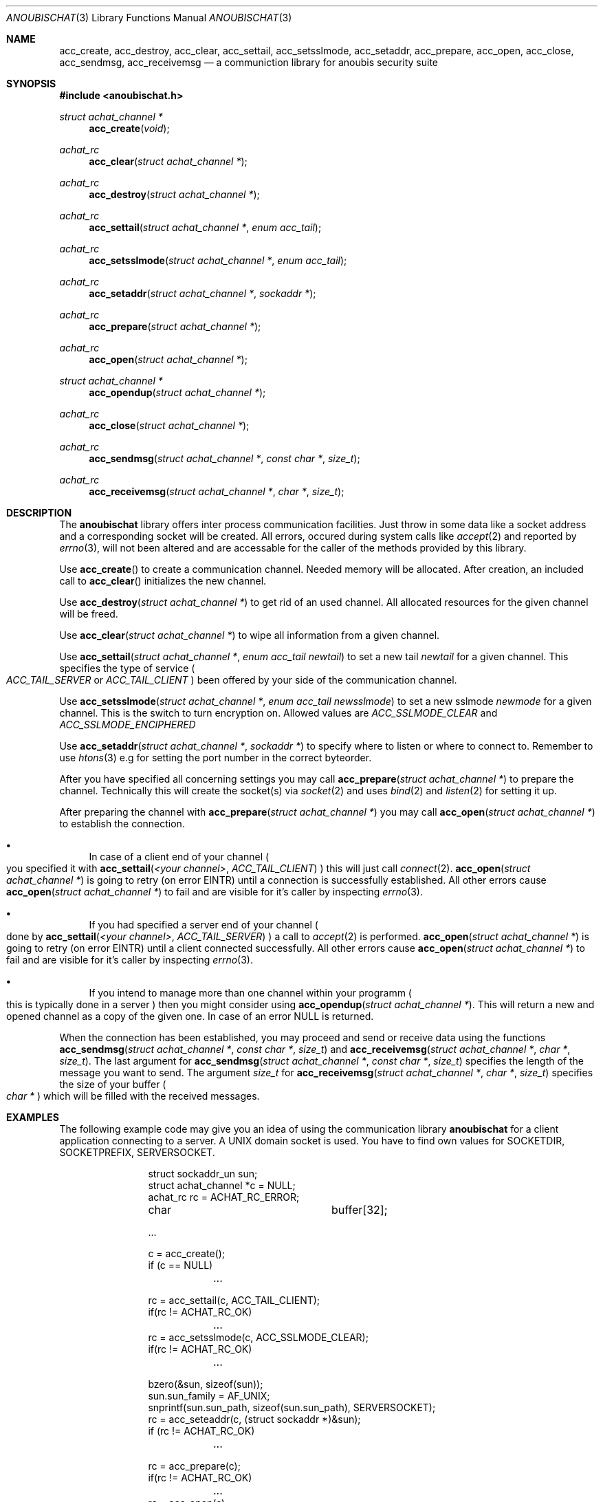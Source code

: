 .\"	$OpenBSD: mdoc.template,v 1.9 2004/07/02 10:36:57 jmc Exp $
.\"
.\" Copyright (c) 2007 GeNUA mbH <info@genua.de>
.\"
.\" All rights reserved.
.\"
.\" Redistribution and use in source and binary forms, with or without
.\" modification, are permitted provided that the following conditions
.\" are met:
.\" 1. Redistributions of source code must retain the above copyright
.\"    notice, this list of conditions and the following disclaimer.
.\" 2. Redistributions in binary form must reproduce the above copyright
.\"    notice, this list of conditions and the following disclaimer in the
.\"    documentation and/or other materials provided with the distribution.
.\"
.\" THIS SOFTWARE IS PROVIDED BY THE COPYRIGHT HOLDERS AND CONTRIBUTORS
.\" "AS IS" AND ANY EXPRESS OR IMPLIED WARRANTIES, INCLUDING, BUT NOT
.\" LIMITED TO, THE IMPLIED WARRANTIES OF MERCHANTABILITY AND FITNESS FOR
.\" A PARTICULAR PURPOSE ARE DISCLAIMED. IN NO EVENT SHALL THE COPYRIGHT
.\" OWNER OR CONTRIBUTORS BE LIABLE FOR ANY DIRECT, INDIRECT, INCIDENTAL,
.\" SPECIAL, EXEMPLARY, OR CONSEQUENTIAL DAMAGES (INCLUDING, BUT NOT LIMITED
.\" TO, PROCUREMENT OF SUBSTITUTE GOODS OR SERVICES; LOSS OF USE, DATA, OR
.\" PROFITS; OR BUSINESS INTERRUPTION) HOWEVER CAUSED AND ON ANY THEORY OF
.\" LIABILITY, WHETHER IN CONTRACT, STRICT LIABILITY, OR TORT (INCLUDING
.\" NEGLIGENCE OR OTHERWISE) ARISING IN ANY WAY OUT OF THE USE OF THIS
.\" SOFTWARE, EVEN IF ADVISED OF THE POSSIBILITY OF SUCH DAMAGE.
.\"
.Dd October 18, 2007
.Dt ANOUBISCHAT 3
.Os Anoubis
.Sh NAME
.Nm acc_create ,
.Nm acc_destroy ,
.Nm acc_clear ,
.Nm acc_settail ,
.Nm acc_setsslmode ,
.Nm acc_setaddr ,
.Nm acc_prepare ,
.Nm acc_open ,
.Nm acc_close ,
.Nm acc_sendmsg ,
.Nm acc_receivemsg
.Nd a communiction library for anoubis security suite
.Sh SYNOPSIS
.In anoubischat.h
.Ft "struct achat_channel *"
.Fn "acc_create" "void"
.Ft "achat_rc"
.Fn "acc_clear" "struct achat_channel *"
.Ft "achat_rc"
.Fn "acc_destroy" "struct achat_channel *"
.Ft "achat_rc"
.Fn "acc_settail" "struct achat_channel *" "enum acc_tail"
.Ft "achat_rc"
.Fn "acc_setsslmode" "struct achat_channel *" "enum acc_tail"
.Ft "achat_rc"
.Fn "acc_setaddr" "struct achat_channel *" "sockaddr *"
.Ft "achat_rc"
.Fn "acc_prepare" "struct achat_channel *"
.Ft "achat_rc"
.Fn "acc_open" "struct achat_channel *"
.Ft "struct achat_channel *"
.Fn "acc_opendup" "struct achat_channel *"
.Ft "achat_rc"
.Fn "acc_close" "struct achat_channel *"
.Ft "achat_rc"
.Fn "acc_sendmsg" "struct achat_channel *" "const char *" "size_t"
.Ft "achat_rc"
.Fn "acc_receivemsg" "struct achat_channel *" "char *" "size_t"
.Sh DESCRIPTION
The
.Nm anoubischat
library offers inter process communication facilities. Just throw in some
data like a socket address and a corresponding socket will be created.
All errors, occured during system calls like
.Xr accept 2
and reported by
.Xr errno 3 ,
will not been altered and are accessable for the caller of the methods
provided by this library.
.Pp
Use
.Fn acc_create
to create a communication channel.
Needed memory will be allocated.
After creation, an included call to
.Fn acc_clear
initializes the new channel.
.Pp
Use
.Fn "acc_destroy" "struct achat_channel *"
to get rid of an used channel.
All allocated resources for the given channel will be freed.
.Pp
Use
.Fn acc_clear "struct achat_channel *"
to wipe all information from a given channel.
.Pp
Use
.Fn acc_settail "struct achat_channel *" "enum acc_tail newtail"
to set a new tail
.Fa newtail
for a given channel.
This specifies the type of service
.Po
.Fa ACC_TAIL_SERVER
or
.Fa ACC_TAIL_CLIENT
.Pc
been offered by your side of the communication channel.
.Pp
Use
.Fn acc_setsslmode "struct achat_channel *" "enum acc_tail newsslmode"
to set a new sslmode
.Fa newmode
for a given channel.
This is the switch to turn encryption on.
Allowed values are
.Fa ACC_SSLMODE_CLEAR
and
.Fa ACC_SSLMODE_ENCIPHERED
.Pp
Use
.Fn acc_setaddr "struct achat_channel *" "sockaddr *"
to specify where to listen or where to connect to.
Remember to use
.Xr htons 3
e.g for setting the port number in the correct byteorder.
.Pp
After you have specified all concerning settings you may call
.Fn acc_prepare "struct achat_channel *"
to prepare the channel.
Technically this will create the socket(s) via
.Xr socket 2
and uses
.Xr bind 2
and
.Xr listen 2
for setting it up.
.Pp
After preparing the channel with
.Fn acc_prepare "struct achat_channel *"
you may call
.Fn acc_open "struct achat_channel *"
to establish the connection.
.Bl -bullet
.It
In case of a client end of your channel
.Po
you specified it with
.Fn acc_settail "<your channel>" ACC_TAIL_CLIENT
.Pc
this will just call
.Xr connect 2 .
.Fn acc_open "struct achat_channel *"
is going to retry (on error EINTR) until a connection is successfully
established. All other errors cause
.Fn acc_open "struct achat_channel *"
to fail and are visible for it's caller by inspecting
.Xr errno 3 .
.It
If you had specified a server end of your channel
.Po
done by
.Fn acc_settail "<your channel>" "ACC_TAIL_SERVER"
.Pc
a call to
.Xr accept 2
is performed.
.Fn acc_open "struct achat_channel *"
is going to retry (on error EINTR) until a client connected successfully.
All other errors cause
.Fn acc_open "struct achat_channel *"
to fail and are visible for it's caller by inspecting
.Xr errno 3 .
.It
If you intend to manage more than one channel within your programm
.Po
this is typically done in a server
.Pc
then you might consider using
.Fn acc_opendup "struct achat_channel *" .
This will return a new and opened channel as a copy of the given one.
In case of an error NULL is returned.
.El
.Pp
When the connection has been established, you may proceed and send or
receive data using the functions
.Fn "acc_sendmsg" "struct achat_channel *" "const char *" "size_t"
and
.Fn "acc_receivemsg" "struct achat_channel *" "char *" "size_t" .
The last argument for
.Fn "acc_sendmsg" "struct achat_channel *" "const char *" "size_t"
specifies the length of the message you want to send.
The argument
.Fa "size_t"
for
.Fn "acc_receivemsg" "struct achat_channel *" "char *" "size_t"
specifies the size of your buffer
.Po
.Fa "char *"
.Pc
which will be filled with the received messages.
.Sh EXAMPLES
.Pp
The following example code may give you an idea of using the communication
library
.Nm anoubischat
for a client application connecting to a server.
A UNIX domain socket is used.
You have to find own values for SOCKETDIR, SOCKETPREFIX, SERVERSOCKET.
.Bd -literal -offset indent-two
struct sockaddr_un       sun;
struct achat_channel    *c  = NULL;
achat_rc                 rc = ACHAT_RC_ERROR;
char			 buffer[32];

 ...

c = acc_create();
if (c == NULL)
	...

rc = acc_settail(c, ACC_TAIL_CLIENT);
if(rc != ACHAT_RC_OK)
	...
rc = acc_setsslmode(c, ACC_SSLMODE_CLEAR);
if(rc != ACHAT_RC_OK)
	...

bzero(&sun, sizeof(sun));
sun.sun_family = AF_UNIX;
snprintf(sun.sun_path, sizeof(sun.sun_path), SERVERSOCKET);
rc = acc_seteaddr(c, (struct sockaddr *)&sun);
if (rc != ACHAT_RC_OK)
	...

rc = acc_prepare(c);
if(rc != ACHAT_RC_OK)
	...
rc = acc_open(c);
if (rc != ACHAT_RC_OK)
	...

/* do your communication bussines here */
bzero(buffer, sizeof(buffer));
/* fill buffer with your message */

rc = acc_sendmsg(c, buffer, sizeof(message));
if (rc != ACHAT_RC_OK)
	...

rc = acc_close(c);
if (rc != ACHAT_RC_OK)
	...
rc = acc_destroy(c);
if (rc != ACHAT_RC_OK)
	...
.Ed
.Pp
The following example code show the concerning server code.
An internet socket on
.Qq localhost
is used.
.Bd -literal -offset indent-two
struct sockaddr_in       sin;
struct achat_channel    *s  = NULL;
achat_rc                 rc = ACHAT_RC_ERROR;
char			 buffer[32];

 ...

s = acc_create();
if (s == NULL)
	...
rc = acc_settail(s, ACC_TAIL_SERVER);
if (rc != ACHAT_RC_OK)
	...
rc = acc_setsslmode(s, ACC_SSLMODE_CLEAR);
if (rc != ACHAT_RC_OK)
	...

bzero(&sin, sizeof(sin));
sin.sin_family = AF_INET;
sin.sin_port = htons(ACHAT_SERVER_PORT);
inet_aton("127.0.0.1", &(sin.sin_addr));
rc = acc_setaddr(s, (struct sockaddr *)&sin);
if (rc != ACHAT_RC_OK)
	...

rc = acc_prepare(s);
if (rc != ACHAT_RC_OK)
	...
rc = acc_open(s);
if (rc != ACHAT_RC_OK)
	...

/* a client has connected - do your service */
bzero(buffer, sizeof(buffer));
rc = acc_receivemsg(s, buffer, sizeof(buffer));
if (rc != ACHAT_RC_OK)
	...

rc = acc_close(c);
if (rc != ACHAT_RC_OK)
	...
rc = acc_destroy(s);
if (rc != ACHAT_RC_OK)
	...
.Ed
.Sh SEE ALSO
.Xr socket 2 ,
.Xr bind 2 ,
.Xr listen 2 ,
.Xr accept 2 ,
.Xr connect 2
.Sh AUTHORS
Christian Hiesl
